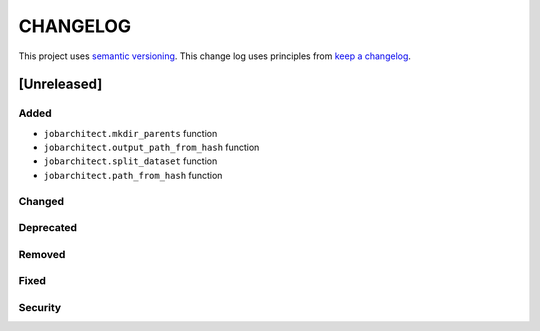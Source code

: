 CHANGELOG
=========

This project uses `semantic versioning <http://semver.org/>`_.
This change log uses principles from `keep a changelog <http://keepachangelog.com/>`_.


[Unreleased]
~~~~~~~~~~~~

Added
^^^^^

- ``jobarchitect.mkdir_parents`` function
- ``jobarchitect.output_path_from_hash`` function
- ``jobarchitect.split_dataset`` function
- ``jobarchitect.path_from_hash`` function

Changed
^^^^^^^


Deprecated
^^^^^^^^^^


Removed
^^^^^^^


Fixed
^^^^^


Security
^^^^^^^^

